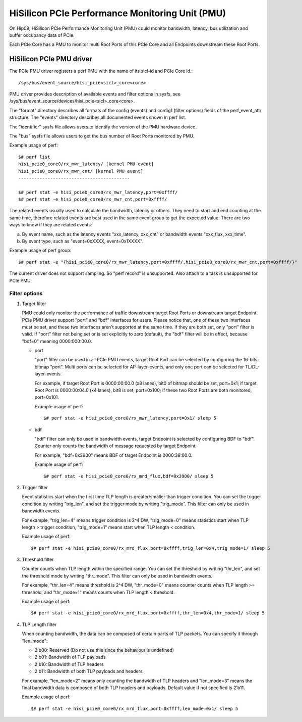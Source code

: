 ================================================
HiSilicon PCIe Performance Monitoring Unit (PMU)
================================================

On Hip09, HiSilicon PCIe Performance Monitoring Unit (PMU) could monitor
bandwidth, latency, bus utilization and buffer occupancy data of PCIe.

Each PCIe Core has a PMU to monitor multi Root Ports of this PCIe Core and
all Endpoints downstream these Root Ports.


HiSilicon PCIe PMU driver
=========================

The PCIe PMU driver registers a perf PMU with the name of its sicl-id and PCIe
Core id.::

  /sys/bus/event_source/hisi_pcie<sicl>_core<core>

PMU driver provides description of available events and filter options in sysfs,
see /sys/bus/event_source/devices/hisi_pcie<sicl>_core<core>.

The "format" directory describes all formats of the config (events) and config1
(filter options) fields of the perf_event_attr structure. The "events" directory
describes all documented events shown in perf list.

The "identifier" sysfs file allows users to identify the version of the
PMU hardware device.

The "bus" sysfs file allows users to get the bus number of Root Ports
monitored by PMU.

Example usage of perf::

  $# perf list
  hisi_pcie0_core0/rx_mwr_latency/ [kernel PMU event]
  hisi_pcie0_core0/rx_mwr_cnt/ [kernel PMU event]
  ------------------------------------------

  $# perf stat -e hisi_pcie0_core0/rx_mwr_latency,port=0xffff/
  $# perf stat -e hisi_pcie0_core0/rx_mwr_cnt,port=0xffff/

The related events usually used to calculate the bandwidth, latency or others.
They need to start and end counting at the same time, therefore related events
are best used in the same event group to get the expected value. There are two
ways to know if they are related events:

a) By event name, such as the latency events "xxx_latency, xxx_cnt" or
   bandwidth events "xxx_flux, xxx_time".
b) By event type, such as "event=0xXXXX, event=0x1XXXX".

Example usage of perf group::

  $# perf stat -e "{hisi_pcie0_core0/rx_mwr_latency,port=0xffff/,hisi_pcie0_core0/rx_mwr_cnt,port=0xffff/}"

The current driver does not support sampling. So "perf record" is unsupported.
Also attach to a task is unsupported for PCIe PMU.

Filter options
--------------

1. Target filter

   PMU could only monitor the performance of traffic downstream target Root
   Ports or downstream target Endpoint. PCIe PMU driver support "port" and
   "bdf" interfaces for users.
   Please notice that, one of these two interfaces must be set, and these two
   interfaces aren't supported at the same time. If they are both set, only
   "port" filter is valid.
   If "port" filter not being set or is set explicitly to zero (default), the
   "bdf" filter will be in effect, because "bdf=0" meaning 0000:000:00.0.

   - port

     "port" filter can be used in all PCIe PMU events, target Root Port can be
     selected by configuring the 16-bits-bitmap "port". Multi ports can be
     selected for AP-layer-events, and only one port can be selected for
     TL/DL-layer-events.

     For example, if target Root Port is 0000:00:00.0 (x8 lanes), bit0 of
     bitmap should be set, port=0x1; if target Root Port is 0000:00:04.0 (x4
     lanes), bit8 is set, port=0x100; if these two Root Ports are both
     monitored, port=0x101.

     Example usage of perf::

       $# perf stat -e hisi_pcie0_core0/rx_mwr_latency,port=0x1/ sleep 5

   - bdf

     "bdf" filter can only be used in bandwidth events, target Endpoint is
     selected by configuring BDF to "bdf". Counter only counts the bandwidth of
     message requested by target Endpoint.

     For example, "bdf=0x3900" means BDF of target Endpoint is 0000:39:00.0.

     Example usage of perf::

       $# perf stat -e hisi_pcie0_core0/rx_mrd_flux,bdf=0x3900/ sleep 5

2. Trigger filter

   Event statistics start when the first time TLP length is greater/smaller
   than trigger condition. You can set the trigger condition by writing
   "trig_len", and set the trigger mode by writing "trig_mode". This filter can
   only be used in bandwidth events.

   For example, "trig_len=4" means trigger condition is 2^4 DW, "trig_mode=0"
   means statistics start when TLP length > trigger condition, "trig_mode=1"
   means start when TLP length < condition.

   Example usage of perf::

     $# perf stat -e hisi_pcie0_core0/rx_mrd_flux,port=0xffff,trig_len=0x4,trig_mode=1/ sleep 5

3. Threshold filter

   Counter counts when TLP length within the specified range. You can set the
   threshold by writing "thr_len", and set the threshold mode by writing
   "thr_mode". This filter can only be used in bandwidth events.

   For example, "thr_len=4" means threshold is 2^4 DW, "thr_mode=0" means
   counter counts when TLP length >= threshold, and "thr_mode=1" means counts
   when TLP length < threshold.

   Example usage of perf::

     $# perf stat -e hisi_pcie0_core0/rx_mrd_flux,port=0xffff,thr_len=0x4,thr_mode=1/ sleep 5

4. TLP Length filter

   When counting bandwidth, the data can be composed of certain parts of TLP
   packets. You can specify it through "len_mode":

   - 2'b00: Reserved (Do not use this since the behaviour is undefined)
   - 2'b01: Bandwidth of TLP payloads
   - 2'b10: Bandwidth of TLP headers
   - 2'b11: Bandwidth of both TLP payloads and headers

   For example, "len_mode=2" means only counting the bandwidth of TLP headers
   and "len_mode=3" means the final bandwidth data is composed of both TLP
   headers and payloads. Default value if not specified is 2'b11.

   Example usage of perf::

     $# perf stat -e hisi_pcie0_core0/rx_mrd_flux,port=0xffff,len_mode=0x1/ sleep 5
